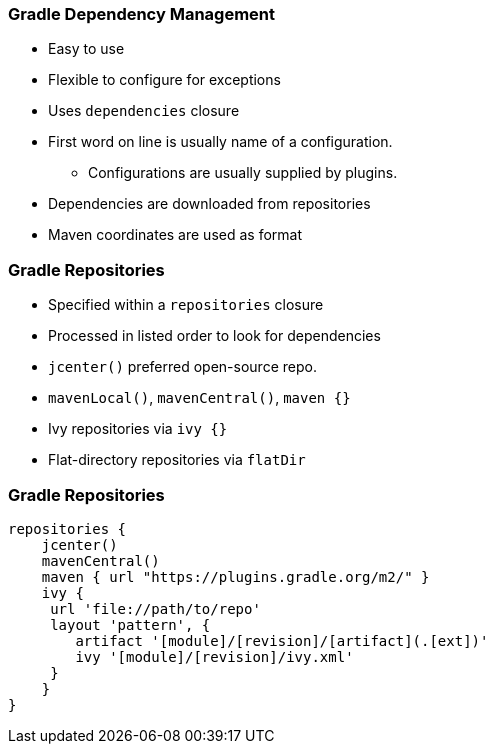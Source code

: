 === Gradle Dependency Management

* Easy to use
* Flexible to configure for exceptions
* Uses `dependencies` closure
* First word on line is usually name of a configuration.
** Configurations are usually supplied by plugins.
* Dependencies are downloaded from repositories
* Maven coordinates are used as format

=== Gradle Repositories

* Specified within a `repositories` closure
* Processed in listed order to look for dependencies
* `jcenter()` preferred open-source repo.
* `mavenLocal()`, `mavenCentral()`, `maven {}`
* Ivy repositories via `ivy {}`
* Flat-directory repositories via `flatDir`

=== Gradle Repositories

[source,groovy]
----
repositories {
    jcenter()
    mavenCentral()
    maven { url "https://plugins.gradle.org/m2/" }
    ivy {
     url 'file://path/to/repo'
     layout 'pattern', {
        artifact '[module]/[revision]/[artifact](.[ext])'
        ivy '[module]/[revision]/ivy.xml'
     }
    }
}
----

